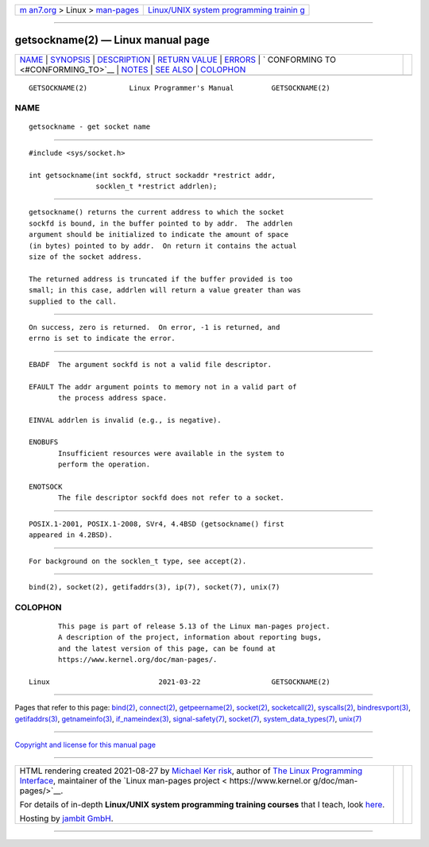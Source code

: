 .. container:: page-top

.. container:: nav-bar

   +----------------------------------+----------------------------------+
   | `m                               | `Linux/UNIX system programming   |
   | an7.org <../../../index.html>`__ | trainin                          |
   | > Linux >                        | g <http://man7.org/training/>`__ |
   | `man-pages <../index.html>`__    |                                  |
   +----------------------------------+----------------------------------+

--------------

getsockname(2) — Linux manual page
==================================

+-----------------------------------+-----------------------------------+
| `NAME <#NAME>`__ \|               |                                   |
| `SYNOPSIS <#SYNOPSIS>`__ \|       |                                   |
| `DESCRIPTION <#DESCRIPTION>`__ \| |                                   |
| `RETURN VALUE <#RETURN_VALUE>`__  |                                   |
| \| `ERRORS <#ERRORS>`__ \|        |                                   |
| `                                 |                                   |
| CONFORMING TO <#CONFORMING_TO>`__ |                                   |
| \| `NOTES <#NOTES>`__ \|          |                                   |
| `SEE ALSO <#SEE_ALSO>`__ \|       |                                   |
| `COLOPHON <#COLOPHON>`__          |                                   |
+-----------------------------------+-----------------------------------+
| .. container:: man-search-box     |                                   |
+-----------------------------------+-----------------------------------+

::

   GETSOCKNAME(2)          Linux Programmer's Manual         GETSOCKNAME(2)

NAME
-------------------------------------------------

::

          getsockname - get socket name


---------------------------------------------------------

::

          #include <sys/socket.h>

          int getsockname(int sockfd, struct sockaddr *restrict addr,
                          socklen_t *restrict addrlen);


---------------------------------------------------------------

::

          getsockname() returns the current address to which the socket
          sockfd is bound, in the buffer pointed to by addr.  The addrlen
          argument should be initialized to indicate the amount of space
          (in bytes) pointed to by addr.  On return it contains the actual
          size of the socket address.

          The returned address is truncated if the buffer provided is too
          small; in this case, addrlen will return a value greater than was
          supplied to the call.


-----------------------------------------------------------------

::

          On success, zero is returned.  On error, -1 is returned, and
          errno is set to indicate the error.


-----------------------------------------------------

::

          EBADF  The argument sockfd is not a valid file descriptor.

          EFAULT The addr argument points to memory not in a valid part of
                 the process address space.

          EINVAL addrlen is invalid (e.g., is negative).

          ENOBUFS
                 Insufficient resources were available in the system to
                 perform the operation.

          ENOTSOCK
                 The file descriptor sockfd does not refer to a socket.


-------------------------------------------------------------------

::

          POSIX.1-2001, POSIX.1-2008, SVr4, 4.4BSD (getsockname() first
          appeared in 4.2BSD).


---------------------------------------------------

::

          For background on the socklen_t type, see accept(2).


---------------------------------------------------------

::

          bind(2), socket(2), getifaddrs(3), ip(7), socket(7), unix(7)

COLOPHON
---------------------------------------------------------

::

          This page is part of release 5.13 of the Linux man-pages project.
          A description of the project, information about reporting bugs,
          and the latest version of this page, can be found at
          https://www.kernel.org/doc/man-pages/.

   Linux                          2021-03-22                 GETSOCKNAME(2)

--------------

Pages that refer to this page: `bind(2) <../man2/bind.2.html>`__, 
`connect(2) <../man2/connect.2.html>`__, 
`getpeername(2) <../man2/getpeername.2.html>`__, 
`socket(2) <../man2/socket.2.html>`__, 
`socketcall(2) <../man2/socketcall.2.html>`__, 
`syscalls(2) <../man2/syscalls.2.html>`__, 
`bindresvport(3) <../man3/bindresvport.3.html>`__, 
`getifaddrs(3) <../man3/getifaddrs.3.html>`__, 
`getnameinfo(3) <../man3/getnameinfo.3.html>`__, 
`if_nameindex(3) <../man3/if_nameindex.3.html>`__, 
`signal-safety(7) <../man7/signal-safety.7.html>`__, 
`socket(7) <../man7/socket.7.html>`__, 
`system_data_types(7) <../man7/system_data_types.7.html>`__, 
`unix(7) <../man7/unix.7.html>`__

--------------

`Copyright and license for this manual
page <../man2/getsockname.2.license.html>`__

--------------

.. container:: footer

   +-----------------------+-----------------------+-----------------------+
   | HTML rendering        |                       | |Cover of TLPI|       |
   | created 2021-08-27 by |                       |                       |
   | `Michael              |                       |                       |
   | Ker                   |                       |                       |
   | risk <https://man7.or |                       |                       |
   | g/mtk/index.html>`__, |                       |                       |
   | author of `The Linux  |                       |                       |
   | Programming           |                       |                       |
   | Interface <https:     |                       |                       |
   | //man7.org/tlpi/>`__, |                       |                       |
   | maintainer of the     |                       |                       |
   | `Linux man-pages      |                       |                       |
   | project <             |                       |                       |
   | https://www.kernel.or |                       |                       |
   | g/doc/man-pages/>`__. |                       |                       |
   |                       |                       |                       |
   | For details of        |                       |                       |
   | in-depth **Linux/UNIX |                       |                       |
   | system programming    |                       |                       |
   | training courses**    |                       |                       |
   | that I teach, look    |                       |                       |
   | `here <https://ma     |                       |                       |
   | n7.org/training/>`__. |                       |                       |
   |                       |                       |                       |
   | Hosting by `jambit    |                       |                       |
   | GmbH                  |                       |                       |
   | <https://www.jambit.c |                       |                       |
   | om/index_en.html>`__. |                       |                       |
   +-----------------------+-----------------------+-----------------------+

--------------

.. container:: statcounter

   |Web Analytics Made Easy - StatCounter|

.. |Cover of TLPI| image:: https://man7.org/tlpi/cover/TLPI-front-cover-vsmall.png
   :target: https://man7.org/tlpi/
.. |Web Analytics Made Easy - StatCounter| image:: https://c.statcounter.com/7422636/0/9b6714ff/1/
   :class: statcounter
   :target: https://statcounter.com/
